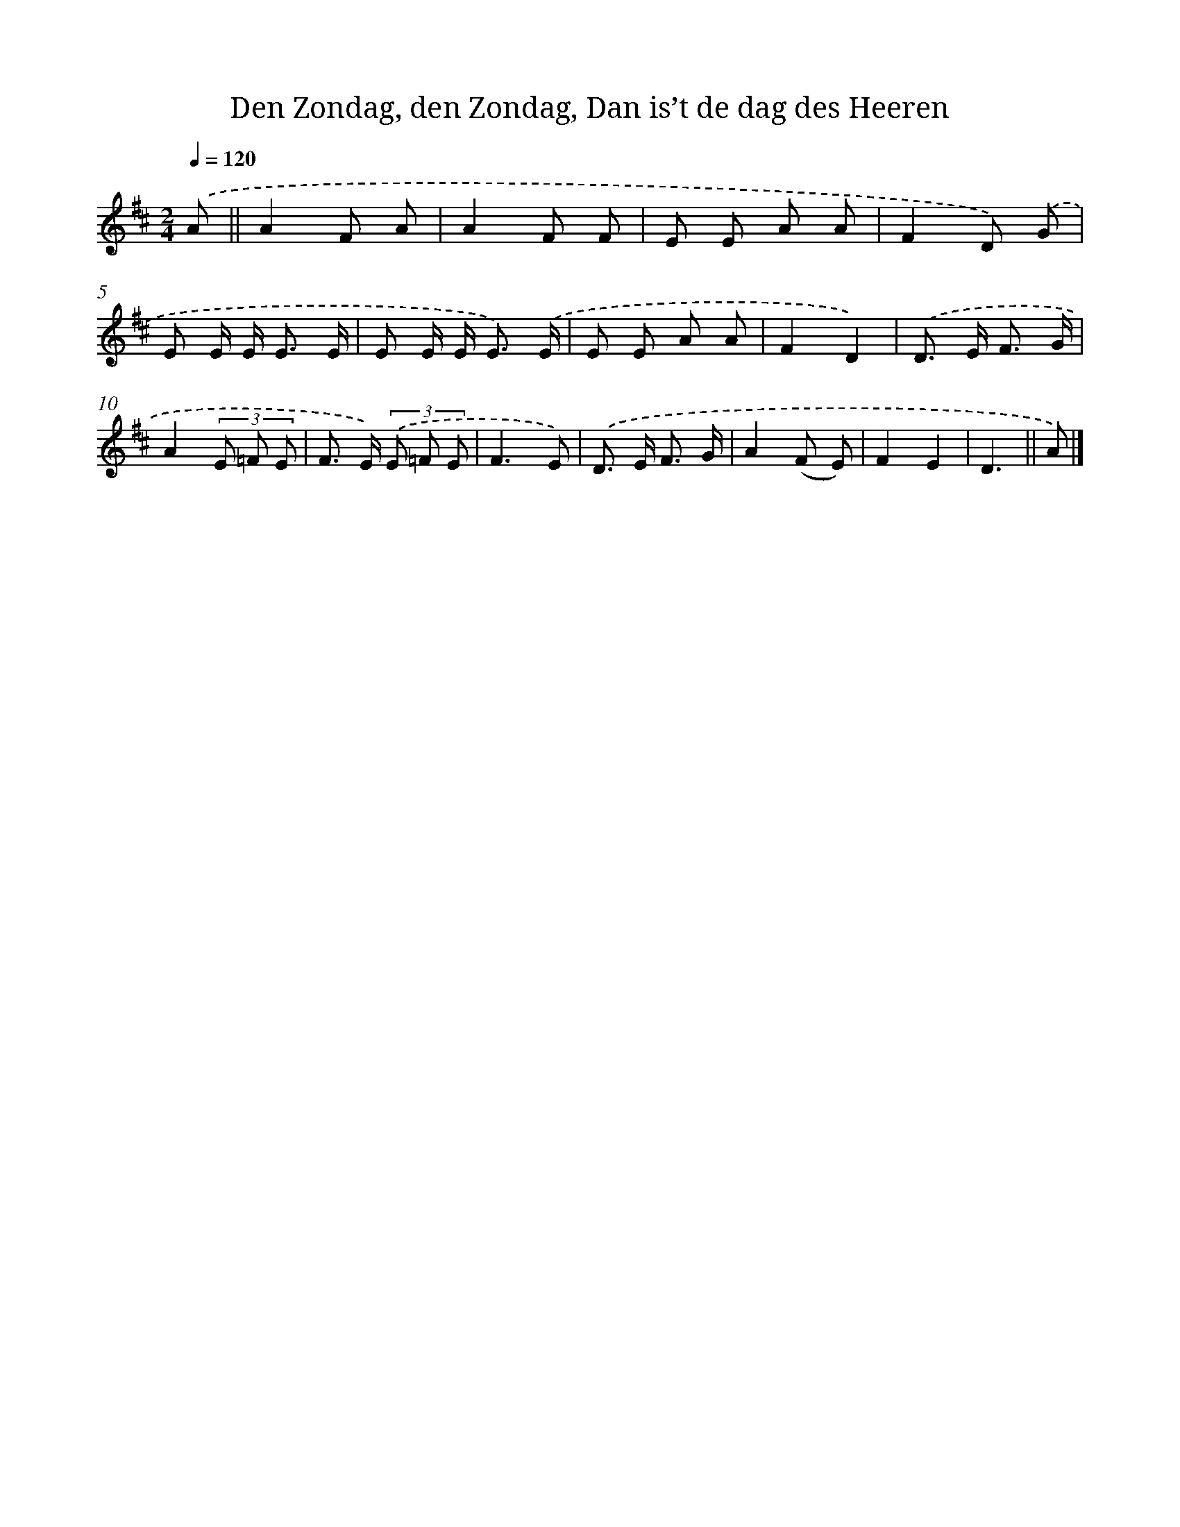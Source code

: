 X: 9527
T: Den Zondag, den Zondag, Dan is’t de dag des Heeren
%%abc-version 2.0
%%abcx-abcm2ps-target-version 5.9.1 (29 Sep 2008)
%%abc-creator hum2abc beta
%%abcx-conversion-date 2018/11/01 14:36:57
%%humdrum-veritas 13580581
%%humdrum-veritas-data 468908537
%%continueall 1
%%barnumbers 0
L: 1/8
M: 2/4
Q: 1/4=120
K: D clef=treble
.('A ||
A2F A [I:setbarnb 2]|
A2F F |
E E A A |
F2D) .('G |
E E/ E< E E/ |
E E/ E< E) .('E/ |
E E A A |
F2D2) |
.('D> E F3/ G/ |
A2(3E =F E |
F> E) (3.('E =F E |
F3E) |
.('D> E F3/ G/ |
A2(F E) |
F2E2 |
D3 ||
A) |]
